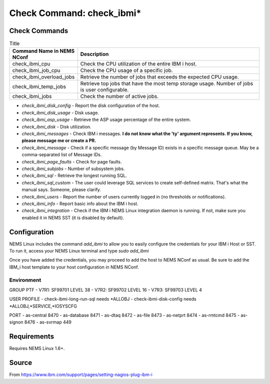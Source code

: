 Check Command: check_ibmi*
==========================

Check Commands
~~~~~~~~~~~~~~

.. list-table:: Title
   :widths: 25 75
   :header-rows: 1

   * - Command Name in NEMS NConf
     - Description
   * - check_ibmi_cpu
     - Check the CPU utilization of the entire IBM i host.
   * - check_ibmi_job_cpu
     - Check the CPU usage of a specific job.
   * - check_ibmi_overload_jobs
     - Retrieve the number of jobs that exceeds the expected CPU usage.
   * - check_ibmi_temp_jobs
     - Retrieve top jobs that have the most temp storage usage. Number of jobs is user configurable.
   * - check_ibmi_jobs
     - Check the number of active jobs.
     
     
-  `check_ibmi_disk_config` - Report the disk configuration of the host.
-  `check_ibmi_disk_usage` - Disk usage.
-  `check_ibmi_asp_usage` - Retrieve the ASP usage percentage of the entire system.
-  `check_ibmi_disk` - Disk utilization.
-  `check_ibmi_messages` - Check IBM i messages. **I do not know what the 'ty' argument represents. If you know, please message me or create a PR.**
-  `check_ibmi_message` - Check if a specific message (by Message ID) exists in a specific message queue. May be a comma-separated list of Message IDs.
-  `check_ibmi_page_faults` - Check for page faults.
-  `check_ibmi_subjobs` - Number of subsystem jobs.
-  `check_ibmi_sql` - Retrieve the longest running SQL.
-  `check_ibmi_sql_custom` - The user could leverage SQL services to create self-defined matrix. That's what the manual says. Someone, please clarify.
-  `check_ibmi_users` - Report the number of users currently logged in (no thresholds or notifications).
-  `check_ibmi_info` - Report basic info about the IBM i host.
-  `check_ibmi_integration` - Check if the IBM i NEMS Linux integration daemon is running. If not, make sure you enabled it in NEMS SST (it is disabled by default).

Configuration
~~~~~~~~~~~~~

NEMS Linux includes the command `add_ibmi` to allow you to easily configure the credentials for
your IBM i Host or SST. To run it, access your NEMS Linux terminal and type `sudo add_ibmi`

Once you have added the credentials, you may proceed to add the host to NEMS NConf as usual. Be
sure to add the IBM_i host template to your host configuration in NEMS NConf.

Environment
-----------

GROUP PTF
- V7R1: SF99701 LEVEL 38
- V7R2: SF99702 LEVEL 16
- V7R3: SF99703 LEVEL 4

USER PROFILE
- check-ibmi-long-run-sql needs *ALLOBJ
- check-ibmi-disk-config  needs *ALLOBJ,*SERVICE,*IOSYSCFG

PORT
- as-central	8470
- as-database	8471
- as-dtaq		8472
- as-file		8473
- as-netprt	8474
- as-rmtcmd	8475
- as-signon	8476
- as-svrmap	449

Requirements
~~~~~~~~~~~~

Requires NEMS Linux 1.6+.

Source
~~~~~~
From https://www.ibm.com/support/pages/setting-nagios-plug-ibm-i
